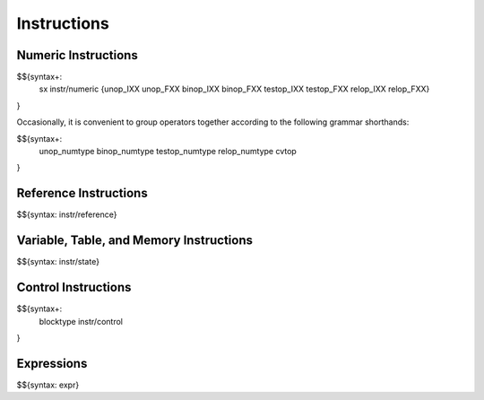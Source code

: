 .. _syntax-instructions:

Instructions
------------

.. _syntax-sx:
.. _syntax-instr-numeric:
.. _syntax-unop_IXX:
.. _syntax-unop_FXX:
.. _syntax-binop_IXX:
.. _syntax-binop_FXX:
.. _syntax-testop_IXX:
.. _syntax-testop_FXX:
.. _syntax-relop_IXX:
.. _syntax-relop_FXX:

Numeric Instructions
~~~~~~~~~~~~~~~~~~~~

$${syntax+: 
  sx
  instr/numeric
  {unop_IXX
  unop_FXX
  binop_IXX
  binop_FXX
  testop_IXX
  testop_FXX
  relop_IXX
  relop_FXX}
}

\

Occasionally, it is convenient to group operators together according to the following grammar shorthands:

.. _syntax-unop_numtype:
.. _syntax-binop_numtype:
.. _syntax-testop_numtype:
.. _syntax-relop_numtype:
.. _syntax-cvtop:

$${syntax+:
  unop_numtype
  binop_numtype
  testop_numtype
  relop_numtype
  cvtop
}

.. _syntax-instr-reference:

Reference Instructions
~~~~~~~~~~~~~~~~~~~~~~

$${syntax: instr/reference}

.. _syntax-instr-state:

Variable, Table, and Memory Instructions
~~~~~~~~~~~~~~~~~~~~~~~~~~~~~~~~~~~~~~~~

$${syntax: instr/state}

.. _syntax-blocktype:
.. _syntax-instr-control:

Control Instructions
~~~~~~~~~~~~~~~~~~~~

$${syntax+: 
  blocktype
  instr/control
}

.. _syntax-instr-expr:

Expressions
~~~~~~~~~~~

$${syntax: expr}
